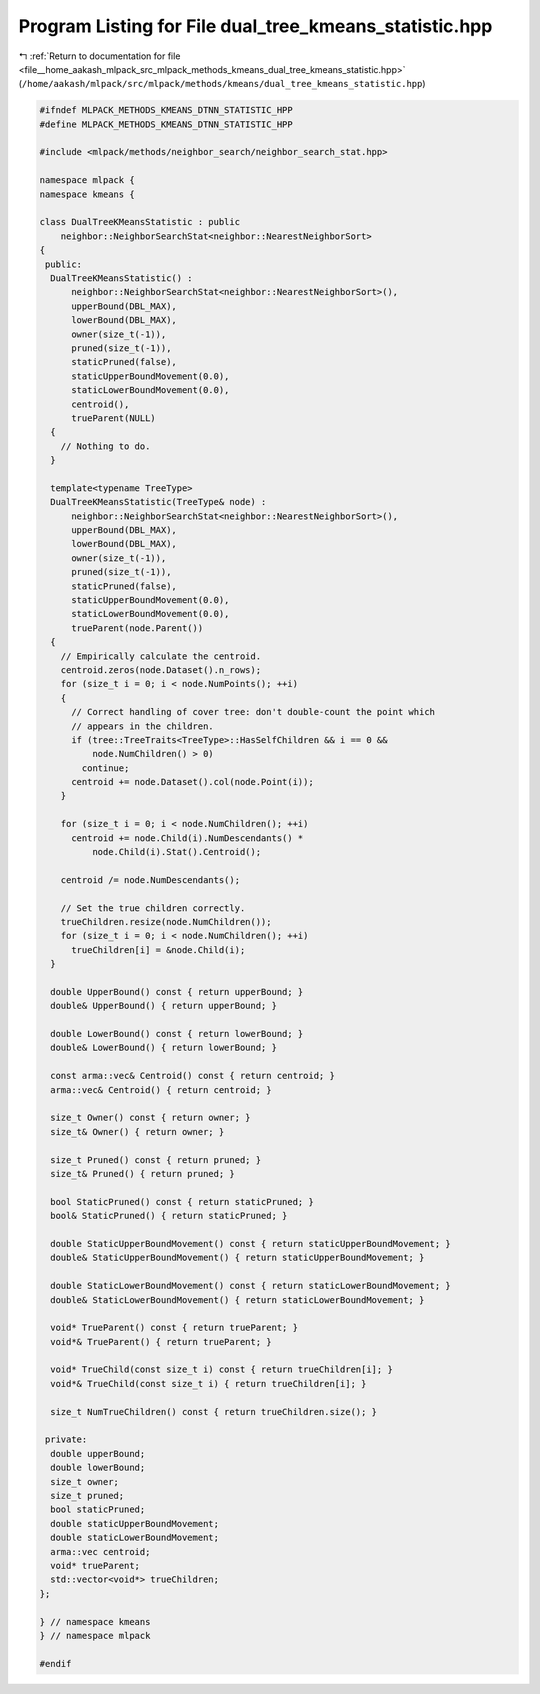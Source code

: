 
.. _program_listing_file__home_aakash_mlpack_src_mlpack_methods_kmeans_dual_tree_kmeans_statistic.hpp:

Program Listing for File dual_tree_kmeans_statistic.hpp
=======================================================

|exhale_lsh| :ref:`Return to documentation for file <file__home_aakash_mlpack_src_mlpack_methods_kmeans_dual_tree_kmeans_statistic.hpp>` (``/home/aakash/mlpack/src/mlpack/methods/kmeans/dual_tree_kmeans_statistic.hpp``)

.. |exhale_lsh| unicode:: U+021B0 .. UPWARDS ARROW WITH TIP LEFTWARDS

.. code-block:: cpp

   
   #ifndef MLPACK_METHODS_KMEANS_DTNN_STATISTIC_HPP
   #define MLPACK_METHODS_KMEANS_DTNN_STATISTIC_HPP
   
   #include <mlpack/methods/neighbor_search/neighbor_search_stat.hpp>
   
   namespace mlpack {
   namespace kmeans {
   
   class DualTreeKMeansStatistic : public
       neighbor::NeighborSearchStat<neighbor::NearestNeighborSort>
   {
    public:
     DualTreeKMeansStatistic() :
         neighbor::NeighborSearchStat<neighbor::NearestNeighborSort>(),
         upperBound(DBL_MAX),
         lowerBound(DBL_MAX),
         owner(size_t(-1)),
         pruned(size_t(-1)),
         staticPruned(false),
         staticUpperBoundMovement(0.0),
         staticLowerBoundMovement(0.0),
         centroid(),
         trueParent(NULL)
     {
       // Nothing to do.
     }
   
     template<typename TreeType>
     DualTreeKMeansStatistic(TreeType& node) :
         neighbor::NeighborSearchStat<neighbor::NearestNeighborSort>(),
         upperBound(DBL_MAX),
         lowerBound(DBL_MAX),
         owner(size_t(-1)),
         pruned(size_t(-1)),
         staticPruned(false),
         staticUpperBoundMovement(0.0),
         staticLowerBoundMovement(0.0),
         trueParent(node.Parent())
     {
       // Empirically calculate the centroid.
       centroid.zeros(node.Dataset().n_rows);
       for (size_t i = 0; i < node.NumPoints(); ++i)
       {
         // Correct handling of cover tree: don't double-count the point which
         // appears in the children.
         if (tree::TreeTraits<TreeType>::HasSelfChildren && i == 0 &&
             node.NumChildren() > 0)
           continue;
         centroid += node.Dataset().col(node.Point(i));
       }
   
       for (size_t i = 0; i < node.NumChildren(); ++i)
         centroid += node.Child(i).NumDescendants() *
             node.Child(i).Stat().Centroid();
   
       centroid /= node.NumDescendants();
   
       // Set the true children correctly.
       trueChildren.resize(node.NumChildren());
       for (size_t i = 0; i < node.NumChildren(); ++i)
         trueChildren[i] = &node.Child(i);
     }
   
     double UpperBound() const { return upperBound; }
     double& UpperBound() { return upperBound; }
   
     double LowerBound() const { return lowerBound; }
     double& LowerBound() { return lowerBound; }
   
     const arma::vec& Centroid() const { return centroid; }
     arma::vec& Centroid() { return centroid; }
   
     size_t Owner() const { return owner; }
     size_t& Owner() { return owner; }
   
     size_t Pruned() const { return pruned; }
     size_t& Pruned() { return pruned; }
   
     bool StaticPruned() const { return staticPruned; }
     bool& StaticPruned() { return staticPruned; }
   
     double StaticUpperBoundMovement() const { return staticUpperBoundMovement; }
     double& StaticUpperBoundMovement() { return staticUpperBoundMovement; }
   
     double StaticLowerBoundMovement() const { return staticLowerBoundMovement; }
     double& StaticLowerBoundMovement() { return staticLowerBoundMovement; }
   
     void* TrueParent() const { return trueParent; }
     void*& TrueParent() { return trueParent; }
   
     void* TrueChild(const size_t i) const { return trueChildren[i]; }
     void*& TrueChild(const size_t i) { return trueChildren[i]; }
   
     size_t NumTrueChildren() const { return trueChildren.size(); }
   
    private:
     double upperBound;
     double lowerBound;
     size_t owner;
     size_t pruned;
     bool staticPruned;
     double staticUpperBoundMovement;
     double staticLowerBoundMovement;
     arma::vec centroid;
     void* trueParent;
     std::vector<void*> trueChildren;
   };
   
   } // namespace kmeans
   } // namespace mlpack
   
   #endif
